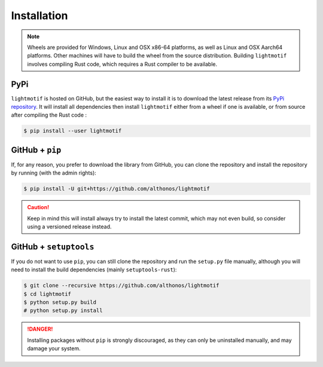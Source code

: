 Installation
============

.. note::

    Wheels are provided for Windows, Linux and OSX x86-64 platforms, as well as 
    Linux and OSX Aarch64 platforms. Other machines will have to build the wheel 
    from the source distribution. Building ``lightmotif`` involves compiling 
    Rust code, which requires a Rust compiler to be available.


PyPi
^^^^

``lightmotif`` is hosted on GitHub, but the easiest way to install it is to download
the latest release from its `PyPi repository <https://pypi.python.org/pypi/lightmotif>`_.
It will install all dependencies then install ``lightmotif`` either from a wheel if
one is available, or from source after compiling the Rust code :

.. code:: console

	$ pip install --user lightmotif


.. Arch User Repository
.. ^^^^^^^^^^^^^^^^^^^^

.. A package recipe for Arch Linux can be found in the Arch User Repository
.. under the name `python-lightmotif <https://aur.archlinux.org/packages/python-lightmotif>`_.
.. It will always match the latest release from PyPI.

.. Steps to install on ArchLinux depend on your `AUR helper <https://wiki.archlinux.org/title/AUR_helpers>`_
.. (``yaourt``, ``aura``, ``yay``, etc.). For ``aura``, you'll need to run:

.. .. code:: console

..    $ aura -A python-lightmotif


GitHub + ``pip``
^^^^^^^^^^^^^^^^

If, for any reason, you prefer to download the library from GitHub, you can clone
the repository and install the repository by running (with the admin rights):

.. code:: console

	$ pip install -U git+https://github.com/althonos/lightmotif

.. caution::

    Keep in mind this will install always try to install the latest commit,
    which may not even build, so consider using a versioned release instead.


GitHub + ``setuptools``
^^^^^^^^^^^^^^^^^^^^^^^

If you do not want to use ``pip``, you can still clone the repository and
run the ``setup.py`` file manually, although you will need to install the
build dependencies (mainly ``setuptools-rust``):

.. code:: console

	$ git clone --recursive https://github.com/althonos/lightmotif
	$ cd lightmotif
	$ python setup.py build
	# python setup.py install

.. Danger::

    Installing packages without ``pip`` is strongly discouraged, as they can
    only be uninstalled manually, and may damage your system.
